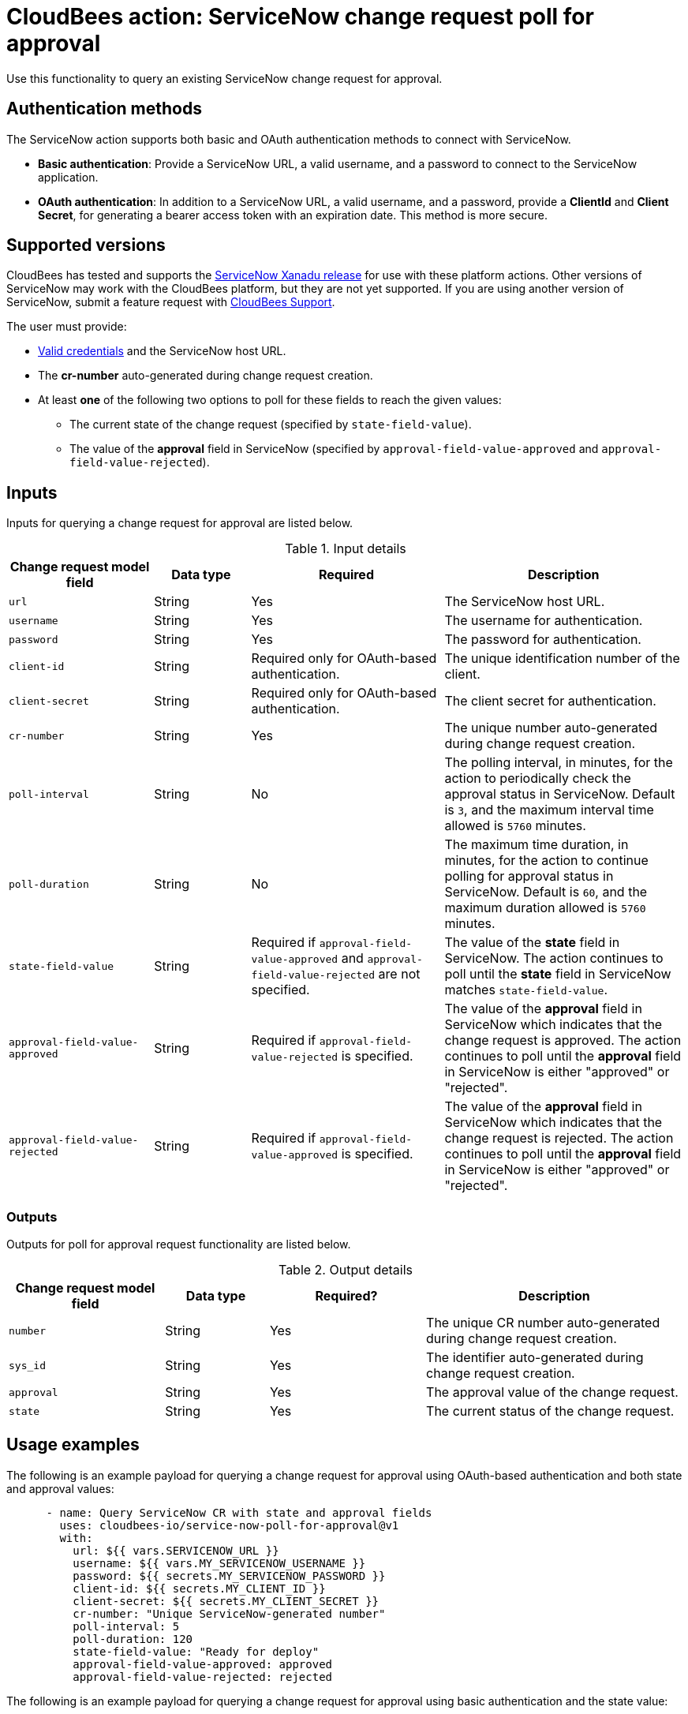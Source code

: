 = CloudBees action: ServiceNow change request poll for approval

Use this functionality to query an existing ServiceNow change request for approval.

== Authentication methods

The ServiceNow action supports both basic and OAuth authentication methods to connect with ServiceNow.

* *Basic authentication*: Provide a ServiceNow URL, a valid username, and a password to connect to the ServiceNow application.
* *OAuth authentication*: In addition to a ServiceNow URL, a valid username, and a password, provide a *ClientId* and *Client Secret*, for generating a bearer access token with an expiration date.
This method is more secure.

== Supported versions

CloudBees has tested and supports the link:https://www.servicenow.com/docs/bundle/xanadu-release-notes/page/release-notes/family-release-notes.html[ServiceNow Xanadu release] for use with these platform actions.
Other versions of ServiceNow may work with the CloudBees platform, but they are not yet supported.
If you are using another version of ServiceNow, submit a feature request with link:https://support.cloudbees.com[CloudBees Support].

The user must provide:

* xref:README.adoc#authentication-methods[Valid credentials] and the ServiceNow host URL.
* The *cr-number* auto-generated during change request creation.
* At least *one* of the following two options to poll for these fields to reach the given values:
** The current state of the change request (specified by `state-field-value`).
** The value of the *approval* field in ServiceNow (specified by `approval-field-value-approved` and `approval-field-value-rejected`).

== Inputs

Inputs for querying a change request for approval are listed below.

[cols="3a,2a,4a,5a",options="header"]
.Input details
|===

| Change request model field
| Data type
| Required
| Description

| `url`
| String
| Yes
| The ServiceNow host URL.

| `username`
| String
| Yes
| The username for authentication.

| `password`
| String
| Yes
| The password for authentication.

| `client-id`
| String
| Required only for OAuth-based authentication.
| The unique identification number of the client.

| `client-secret`
| String
| Required only for OAuth-based authentication.
| The client secret for authentication.

| `cr-number`
| String
| Yes
| The unique number auto-generated during change request creation.

| `poll-interval`
| String
| No
| The polling interval, in minutes, for the action to periodically check the approval status in ServiceNow.
Default is `3`, and the maximum interval time allowed is `5760` minutes.

| `poll-duration`
| String
| No
| The maximum time duration, in minutes, for the action to continue polling for approval status in ServiceNow.
Default is `60`, and the maximum duration allowed is `5760` minutes.

| `state-field-value`
| String
| Required if `approval-field-value-approved` and `approval-field-value-rejected` are not specified.
| The value of the *state* field in ServiceNow.
The action continues to poll until the *state* field in ServiceNow matches `state-field-value`.

| `approval-field-value-approved`
| String
| Required if `approval-field-value-rejected` is specified.
| The value of the *approval* field in ServiceNow which indicates that the change request is approved.
The action continues to poll until the *approval* field in ServiceNow is either "approved" or "rejected".

| `approval-field-value-rejected`
| String
| Required if `approval-field-value-approved` is specified.
| The value of the *approval* field in ServiceNow which indicates that the change request is rejected.
The action continues to poll until the *approval* field in ServiceNow is either "approved" or "rejected".

|===


=== Outputs

Outputs for poll for approval request functionality are listed below.

[cols="3a,2a,3a,5a",options="header"]
.Output details
|===

| Change request model field
| Data type
| Required?
| Description

| `number`
| String
| Yes
| The unique CR number auto-generated during change request creation.

| `sys_id`
| String
| Yes
| The identifier auto-generated during change request creation.

| `approval`
| String
| Yes
| The approval value of the change request.

| `state`
| String
| Yes
| The current status of the change request.

|===


== Usage examples

The following is an example payload for querying a change request for approval using OAuth-based authentication and both state and approval values:

[source,yaml,role="default-expanded"]
----
      - name: Query ServiceNow CR with state and approval fields
        uses: cloudbees-io/service-now-poll-for-approval@v1
        with:
          url: ${{ vars.SERVICENOW_URL }}
          username: ${{ vars.MY_SERVICENOW_USERNAME }}
          password: ${{ secrets.MY_SERVICENOW_PASSWORD }}
          client-id: ${{ secrets.MY_CLIENT_ID }}
          client-secret: ${{ secrets.MY_CLIENT_SECRET }}
          cr-number: "Unique ServiceNow-generated number"
          poll-interval: 5
          poll-duration: 120
          state-field-value: "Ready for deploy"
          approval-field-value-approved: approved
          approval-field-value-rejected: rejected
----

The following is an example payload for querying a change request for approval using basic authentication and the state value:

[source,yaml,role="default-expanded"]
----
      - name: Query ServiceNow CR with state field
        uses: cloudbees-io/service-now-poll-for-approval@v1
        with:
          url: ${{ vars.SERVICENOW_URL }}
          username: ${{ vars.MY_SERVICENOW_USERNAME }}
          password: ${{ secrets.MY_SERVICENOW_PASSWORD }}
          cr-number: "Unique ServiceNow-generated number"
          poll-interval: 3
          poll-duration: 60
          state-field-value: "Ready for deploy"

----

The following is an example payload for querying a change request for approval using OAuth-based authentication and approval values:

[source,yaml,role="default-expanded"]
----
      - name: Query ServiceNow CR with approval fields
        uses: cloudbees-io/service-now-poll-for-approval@v1
        with:
          url: ${{ vars.SERVICENOW_URL }}
          username: ${{ vars.MY_SERVICENOW_USERNAME }}
          password: ${{ secrets.MY_SERVICENOW_PASSWORD }}
          client-id: ${{ secrets.MY_CLIENT_ID }}
          client-secret: ${{ secrets.MY_CLIENT_SECRET }}
          cr-number: "Unique ServiceNow-generated number"
          poll-interval: 15
          poll-duration: 2000
          approval-field-value-approved: approved
          approval-field-value-rejected: rejected
----


The following is an example refering to output parameter number from create  as input in update step:

[source,yaml,role="default-expanded"]
----
      - name: Query ServiceNow CR with state field
        uses: cloudbees-io/service-now-poll-for-approval@v1
        with:
          url: ${{ vars.SERVICENOW_URL }}
          username: ${{ vars.MY_SERVICENOW_USERNAME }}
          password: ${{ secrets.MY_SERVICENOW_PASSWORD }}
          cr-number: ${{ fromJSON(steps.create_cr.outputs.servicenow_output).number }}
          poll-interval: 3
          poll-duration: 60
          state-field-value: "Ready for deploy"

----


== License

This code is made available under the 
link:https://opensource.org/license/mit/[MIT license].

== References

* Learn more about link:https://docs.cloudbees.com/docs/cloudbees-platform/latest/actions[using actions in CloudBees workflows].
* Learn about link:https://docs.cloudbees.com/docs/cloudbees-platform/latest/[the CloudBees platform].
